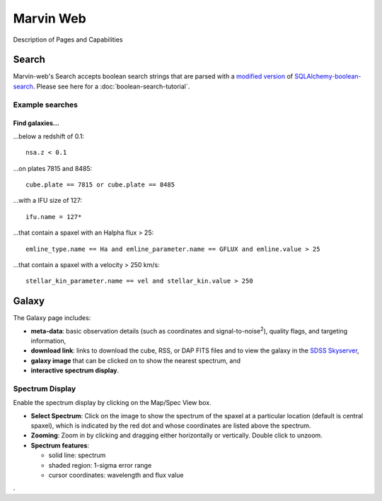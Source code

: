 
Marvin Web
============

Description of Pages and Capabilities


.. _web-search:

Search
------

Marvin-web's Search accepts boolean search strings that are parsed with a
`modified version <https://github.com/havok2063/SQLAlchemy-boolean-search>`_ of
`SQLAlchemy-boolean-search
<https://github.com/lingthio/SQLAlchemy-boolean-search>`_. Please see here for a
:doc:`boolean-search-tutorial`.


Example searches
^^^^^^^^^^^^^^^^

Find galaxies...
""""""""""""""""

...below a redshift of 0.1::

    nsa.z < 0.1

...on plates 7815 and 8485::
    
    cube.plate == 7815 or cube.plate == 8485 

...with a IFU size of 127::
    
    ifu.name = 127*

...that contain a spaxel with an Halpha flux > 25::
    
    emline_type.name == Ha and emline_parameter.name == GFLUX and emline.value > 25

...that contain a spaxel with a velocity > 250 km/s::
    
    stellar_kin_parameter.name == vel and stellar_kin.value > 250


.. Search does not handle sub-queries yet

.. Find spaxels...
.. """""""""""""""

.. d ...with Halpha flux > 25::
    
..    emline_type.name == Ha and emline_parameter.name == GFLUX and emline.value > 25
    

.. d ...with [OIII]5008 velocity < 200 km/s:

..    emline_type.name == OIII and emline_typle.rest_wavelength == 5008 and emline_parameter.name == GVEL and emline.value < 200

    

Galaxy
------

The Galaxy page includes:

* **meta-data**: basic observation details (such as coordinates and
  signal-to-noise\ :sup:`2`), quality flags, and targeting information,

* **download link**: links to download the cube, RSS, or DAP FITS files and to
  view the galaxy in the `SDSS Skyserver
  <http://skyserver.sdss.org/dr12/en/home.aspx>`_,

* **galaxy image** that can be clicked on to show the nearest spectrum, and

* **interactive spectrum display**.


.. _web-spectrum:

Spectrum Display
^^^^^^^^^^^^^^^^

Enable the spectrum display by clicking on the Map/Spec View box.

* **Select Spectrum**: Click on the image to show the spectrum of the spaxel at
  a particular location (default is central spaxel), which is indicated by the
  red dot and whose coordinates are listed above the spectrum.

* **Zooming**: Zoom in by clicking and dragging either horizontally or
  vertically. Double click to unzoom.

* **Spectrum features**:

  * solid line: spectrum
  * shaded region: 1-sigma error range
  * cursor coordinates: wavelength and flux value


.